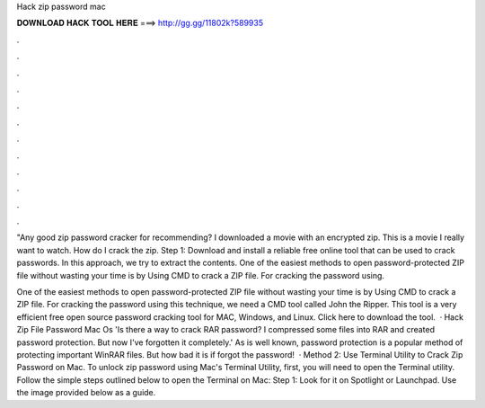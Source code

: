 Hack zip password mac



𝐃𝐎𝐖𝐍𝐋𝐎𝐀𝐃 𝐇𝐀𝐂𝐊 𝐓𝐎𝐎𝐋 𝐇𝐄𝐑𝐄 ===> http://gg.gg/11802k?589935



.



.



.



.



.



.



.



.



.



.



.



.

"Any good zip password cracker for recommending? I downloaded a movie with an encrypted zip. This is a movie I really want to watch. How do I crack the zip. Step 1: Download and install a reliable free online tool that can be used to crack passwords. In this approach, we try to extract the contents. One of the easiest methods to open password-protected ZIP file without wasting your time is by Using CMD to crack a ZIP file. For cracking the password using.

One of the easiest methods to open password-protected ZIP file without wasting your time is by Using CMD to crack a ZIP file. For cracking the password using this technique, we need a CMD tool called John the Ripper. This tool is a very efficient free open source password cracking tool for MAC, Windows, and Linux. Click here to download the tool.  · Hack Zip File Password Mac Os 'Is there a way to crack RAR password? I compressed some files into RAR and created password protection. But now I've forgotten it completely.' As is well known, password protection is a popular method of protecting important WinRAR files. But how bad it is if forgot the password!  · Method 2: Use Terminal Utility to Crack Zip Password on Mac. To unlock zip password using Mac's Terminal Utility, first, you will need to open the Terminal utility. Follow the simple steps outlined below to open the Terminal on Mac: Step 1: Look for it on Spotlight or Launchpad. Use the image provided below as a guide.
